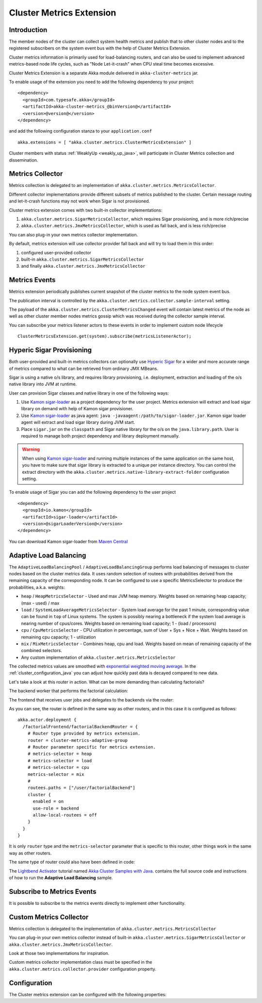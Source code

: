 
.. _cluster_metrics_java:

Cluster Metrics Extension
=========================

Introduction
------------

The member nodes of the cluster can collect system health metrics and publish that to other cluster nodes
and to the registered subscribers on the system event bus with the help of Cluster Metrics Extension.

Cluster metrics information is primarily used for load-balancing routers,
and can also be used to implement advanced metrics-based node life cycles,
such as "Node Let-it-crash" when CPU steal time becomes excessive.

Cluster Metrics Extension is a separate Akka module delivered in ``akka-cluster-metrics`` jar.

To enable usage of the extension you need to add the following dependency to your project:
::

  <dependency>
    <groupId>com.typesafe.akka</groupId>
    <artifactId>akka-cluster-metrics_@binVersion@</artifactId>
    <version>@version@</version>
  </dependency>

and add the following configuration stanza to your ``application.conf``
::

   akka.extensions = [ "akka.cluster.metrics.ClusterMetricsExtension" ]

Cluster members with status :ref:`WeaklyUp <weakly_up_java>`,
will participate in Cluster Metrics collection and dissemination.

Metrics Collector
-----------------

Metrics collection is delegated to an implementation of ``akka.cluster.metrics.MetricsCollector``.

Different collector implementations provide different subsets of metrics published to the cluster.
Certain message routing and let-it-crash functions may not work when Sigar is not provisioned.

Cluster metrics extension comes with two built-in collector implementations:

#. ``akka.cluster.metrics.SigarMetricsCollector``, which requires Sigar provisioning, and is more rich/precise
#. ``akka.cluster.metrics.JmxMetricsCollector``, which is used as fall back, and is less rich/precise

You can also plug-in your own metrics collector implementation.

By default, metrics extension will use collector provider fall back and will try to load them in this order:

#. configured user-provided collector
#. built-in ``akka.cluster.metrics.SigarMetricsCollector``
#. and finally ``akka.cluster.metrics.JmxMetricsCollector``

Metrics Events
--------------

Metrics extension periodically publishes current snapshot of the cluster metrics to the node system event bus.

The publication interval is controlled by the ``akka.cluster.metrics.collector.sample-interval`` setting.

The payload of the ``akka.cluster.metrics.ClusterMetricsChanged`` event will contain
latest metrics of the node as well as other cluster member nodes metrics gossip
which was received during the collector sample interval.

You can subscribe your metrics listener actors to these events in order to implement custom node lifecycle
::

    ClusterMetricsExtension.get(system).subscribe(metricsListenerActor);

Hyperic Sigar Provisioning
--------------------------

Both user-provided and built-in metrics collectors can optionally use `Hyperic Sigar <http://www.hyperic.com/products/sigar>`_
for a wider and more accurate range of metrics compared to what can be retrieved from ordinary JMX MBeans.

Sigar is using a native o/s library, and requires library provisioning, i.e.
deployment, extraction and loading of the o/s native library into JVM at runtime.

User can provision Sigar classes and native library in one of the following ways:

#. Use `Kamon sigar-loader <https://github.com/kamon-io/sigar-loader>`_ as a project dependency for the user project.
   Metrics extension will extract and load sigar library on demand with help of Kamon sigar provisioner.
#. Use `Kamon sigar-loader <https://github.com/kamon-io/sigar-loader>`_ as java agent: ``java -javaagent:/path/to/sigar-loader.jar``.
   Kamon sigar loader agent will extract and load sigar library during JVM start.
#. Place ``sigar.jar`` on the ``classpath`` and Sigar native library for the o/s on the ``java.library.path``.
   User is required to manage both project dependency and library deployment manually.

.. warning::

  When using `Kamon sigar-loader <https://github.com/kamon-io/sigar-loader>`_ and running multiple
  instances of the same application on the same host, you have to make sure that sigar library is extracted to a
  unique per instance directory. You can control the extract directory with the
  ``akka.cluster.metrics.native-library-extract-folder`` configuration setting.

To enable usage of Sigar you can add the following dependency to the user project
::

  <dependency>
    <groupId>io.kamon</groupId>
    <artifactId>sigar-loader</artifactId>
    <version>@sigarLoaderVersion@</version>
  </dependency>

You can download Kamon sigar-loader from `Maven Central <http://search.maven.org/#search%7Cga%7C1%7Csigar-loader>`_

Adaptive Load Balancing
-----------------------

The ``AdaptiveLoadBalancingPool`` / ``AdaptiveLoadBalancingGroup`` performs load balancing of messages to cluster nodes based on the cluster metrics data.
It uses random selection of routees with probabilities derived from the remaining capacity of the corresponding node.
It can be configured to use a specific MetricsSelector to produce the probabilities, a.k.a. weights:

* ``heap`` / ``HeapMetricsSelector`` - Used and max JVM heap memory. Weights based on remaining heap capacity; (max - used) / max
* ``load`` / ``SystemLoadAverageMetricsSelector`` - System load average for the past 1 minute, corresponding value can be found in ``top`` of Linux systems. The system is possibly nearing a bottleneck if the system load average is nearing number of cpus/cores. Weights based on remaining load capacity; 1 - (load / processors)
* ``cpu`` / ``CpuMetricsSelector`` - CPU utilization in percentage, sum of User + Sys + Nice + Wait. Weights based on remaining cpu capacity; 1 - utilization
* ``mix`` / ``MixMetricsSelector`` - Combines heap, cpu and load. Weights based on mean of remaining capacity of the combined selectors.
* Any custom implementation of ``akka.cluster.metrics.MetricsSelector``

The collected metrics values are smoothed with `exponential weighted moving average <http://en.wikipedia.org/wiki/Moving_average#Exponential_moving_average>`_. In the :ref:`cluster_configuration_java` you can adjust how quickly past data is decayed compared to new data.

Let's take a look at this router in action. What can be more demanding than calculating factorials?

The backend worker that performs the factorial calculation:

.. includecode::  code/jdocs/cluster/FactorialBackend.java#backend

The frontend that receives user jobs and delegates to the backends via the router:

.. includecode:: code/jdocs/cluster/FactorialFrontend.java#frontend


As you can see, the router is defined in the same way as other routers, and in this case it is configured as follows:

::

  akka.actor.deployment {
    /factorialFrontend/factorialBackendRouter = {
      # Router type provided by metrics extension.
      router = cluster-metrics-adaptive-group
      # Router parameter specific for metrics extension.
      # metrics-selector = heap
      # metrics-selector = load
      # metrics-selector = cpu
      metrics-selector = mix
      #
      routees.paths = ["/user/factorialBackend"]
      cluster {
        enabled = on
        use-role = backend
        allow-local-routees = off
      }
    }
  }

It is only ``router`` type and the ``metrics-selector`` parameter that is specific to this router,
other things work in the same way as other routers.

The same type of router could also have been defined in code:

.. includecode:: code/jdocs/cluster/FactorialFrontend.java#router-lookup-in-code

.. includecode:: code/jdocs/cluster/FactorialFrontend.java#router-deploy-in-code

The `Lightbend Activator <http://www.lightbend.com/platform/getstarted>`_ tutorial named
`Akka Cluster Samples with Java <http://www.lightbend.com/activator/template/akka-sample-cluster-java>`_.
contains the full source code and instructions of how to run the **Adaptive Load Balancing** sample.

Subscribe to Metrics Events
---------------------------

It is possible to subscribe to the metrics events directly to implement other functionality.

.. includecode:: code/jdocs/cluster/MetricsListener.java#metrics-listener

Custom Metrics Collector
------------------------

Metrics collection is delegated to the implementation of ``akka.cluster.metrics.MetricsCollector``

You can plug-in your own metrics collector instead of built-in
``akka.cluster.metrics.SigarMetricsCollector`` or ``akka.cluster.metrics.JmxMetricsCollector``.

Look at those two implementations for inspiration.

Custom metrics collector implementation class must be specified in the
``akka.cluster.metrics.collector.provider`` configuration property.

Configuration
-------------

The Cluster metrics extension can be configured with the following properties:

.. includecode:: ../../../akka-cluster-metrics/src/main/resources/reference.conf
